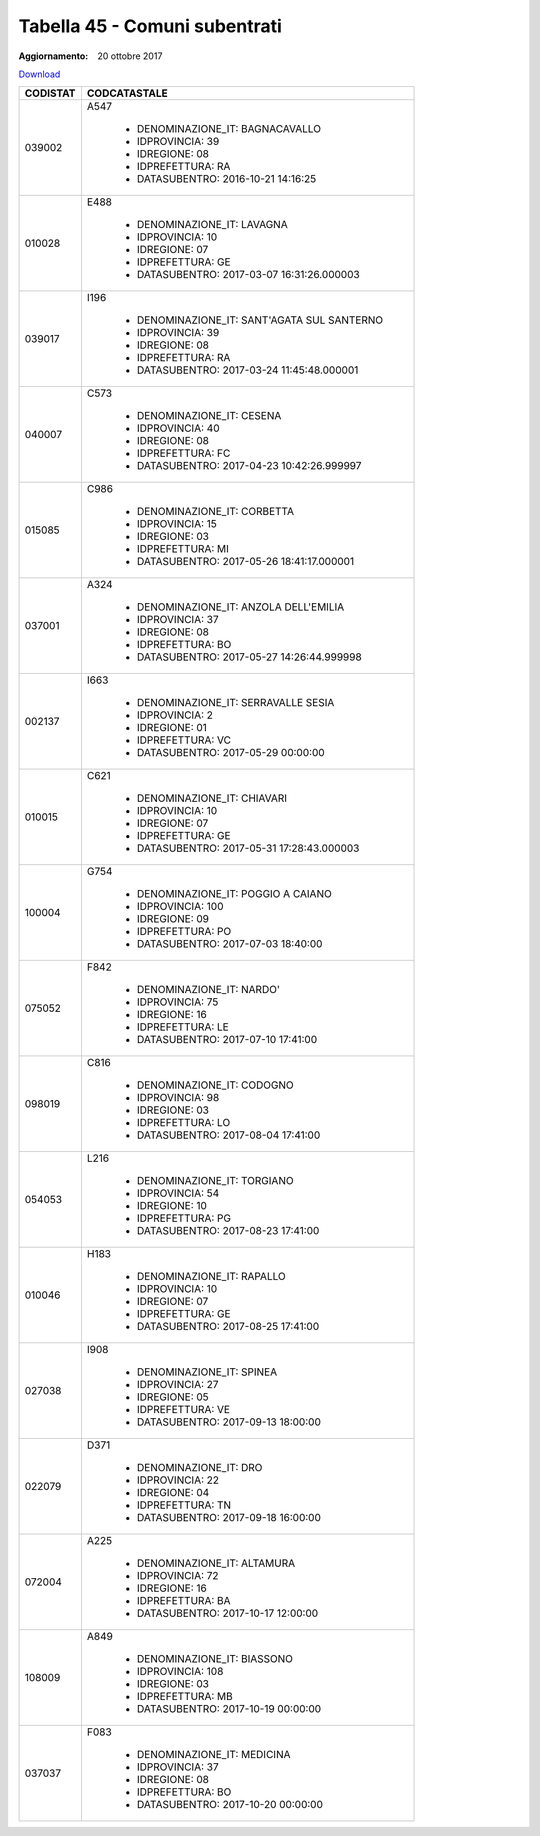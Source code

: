 Tabella 45 - Comuni subentrati
==============================

:Aggiornamento: 20 ottobre 2017

`Download <https://www.anpr.interno.it/portale/documents/20182/50186/Tabella_45+Comuni+subentrati_20102017.xlsx/13ba30da-e6be-4315-aec8-adf9fb44fa88>`_

+--------------------+--------------------------------------------------------------------------------------------------------------------------------------------------------------------------------------------------------------------------------------------------------------------------------------------------------------------------------------------------------------------------------------------------------------------------------------------------------------------------------------------------------------------+
|CODISTAT            |CODCATASTALE                                                                                                                                                                                                                                                                                                                                                                                                                                                                                                        |
+====================+====================================================================================================================================================================================================================================================================================================================================================================================================================================================================================================================+
|039002              |A547                                                                                                                                                                                                                                                                                                                                                                                                                                                                                                                |
|                    |                                                                                                                                                                                                                                                                                                                                                                                                                                                                                                                    |
|                    |  - DENOMINAZIONE_IT: BAGNACAVALLO                                                                                                                                                                                                                                                                                                                                                                                                                                                                                  |
|                    |  - IDPROVINCIA: 39                                                                                                                                                                                                                                                                                                                                                                                                                                                                                                 |
|                    |  - IDREGIONE: 08                                                                                                                                                                                                                                                                                                                                                                                                                                                                                                   |
|                    |  - IDPREFETTURA: RA                                                                                                                                                                                                                                                                                                                                                                                                                                                                                                |
|                    |  - DATASUBENTRO: 2016-10-21 14:16:25                                                                                                                                                                                                                                                                                                                                                                                                                                                                               |
+--------------------+--------------------------------------------------------------------------------------------------------------------------------------------------------------------------------------------------------------------------------------------------------------------------------------------------------------------------------------------------------------------------------------------------------------------------------------------------------------------------------------------------------------------+
|010028              |E488                                                                                                                                                                                                                                                                                                                                                                                                                                                                                                                |
|                    |                                                                                                                                                                                                                                                                                                                                                                                                                                                                                                                    |
|                    |  - DENOMINAZIONE_IT: LAVAGNA                                                                                                                                                                                                                                                                                                                                                                                                                                                                                       |
|                    |  - IDPROVINCIA: 10                                                                                                                                                                                                                                                                                                                                                                                                                                                                                                 |
|                    |  - IDREGIONE: 07                                                                                                                                                                                                                                                                                                                                                                                                                                                                                                   |
|                    |  - IDPREFETTURA: GE                                                                                                                                                                                                                                                                                                                                                                                                                                                                                                |
|                    |  - DATASUBENTRO: 2017-03-07 16:31:26.000003                                                                                                                                                                                                                                                                                                                                                                                                                                                                        |
+--------------------+--------------------------------------------------------------------------------------------------------------------------------------------------------------------------------------------------------------------------------------------------------------------------------------------------------------------------------------------------------------------------------------------------------------------------------------------------------------------------------------------------------------------+
|039017              |I196                                                                                                                                                                                                                                                                                                                                                                                                                                                                                                                |
|                    |                                                                                                                                                                                                                                                                                                                                                                                                                                                                                                                    |
|                    |  - DENOMINAZIONE_IT: SANT'AGATA SUL SANTERNO                                                                                                                                                                                                                                                                                                                                                                                                                                                                       |
|                    |  - IDPROVINCIA: 39                                                                                                                                                                                                                                                                                                                                                                                                                                                                                                 |
|                    |  - IDREGIONE: 08                                                                                                                                                                                                                                                                                                                                                                                                                                                                                                   |
|                    |  - IDPREFETTURA: RA                                                                                                                                                                                                                                                                                                                                                                                                                                                                                                |
|                    |  - DATASUBENTRO: 2017-03-24 11:45:48.000001                                                                                                                                                                                                                                                                                                                                                                                                                                                                        |
+--------------------+--------------------------------------------------------------------------------------------------------------------------------------------------------------------------------------------------------------------------------------------------------------------------------------------------------------------------------------------------------------------------------------------------------------------------------------------------------------------------------------------------------------------+
|040007              |C573                                                                                                                                                                                                                                                                                                                                                                                                                                                                                                                |
|                    |                                                                                                                                                                                                                                                                                                                                                                                                                                                                                                                    |
|                    |  - DENOMINAZIONE_IT: CESENA                                                                                                                                                                                                                                                                                                                                                                                                                                                                                        |
|                    |  - IDPROVINCIA: 40                                                                                                                                                                                                                                                                                                                                                                                                                                                                                                 |
|                    |  - IDREGIONE: 08                                                                                                                                                                                                                                                                                                                                                                                                                                                                                                   |
|                    |  - IDPREFETTURA: FC                                                                                                                                                                                                                                                                                                                                                                                                                                                                                                |
|                    |  - DATASUBENTRO: 2017-04-23 10:42:26.999997                                                                                                                                                                                                                                                                                                                                                                                                                                                                        |
+--------------------+--------------------------------------------------------------------------------------------------------------------------------------------------------------------------------------------------------------------------------------------------------------------------------------------------------------------------------------------------------------------------------------------------------------------------------------------------------------------------------------------------------------------+
|015085              |C986                                                                                                                                                                                                                                                                                                                                                                                                                                                                                                                |
|                    |                                                                                                                                                                                                                                                                                                                                                                                                                                                                                                                    |
|                    |  - DENOMINAZIONE_IT: CORBETTA                                                                                                                                                                                                                                                                                                                                                                                                                                                                                      |
|                    |  - IDPROVINCIA: 15                                                                                                                                                                                                                                                                                                                                                                                                                                                                                                 |
|                    |  - IDREGIONE: 03                                                                                                                                                                                                                                                                                                                                                                                                                                                                                                   |
|                    |  - IDPREFETTURA: MI                                                                                                                                                                                                                                                                                                                                                                                                                                                                                                |
|                    |  - DATASUBENTRO: 2017-05-26 18:41:17.000001                                                                                                                                                                                                                                                                                                                                                                                                                                                                        |
+--------------------+--------------------------------------------------------------------------------------------------------------------------------------------------------------------------------------------------------------------------------------------------------------------------------------------------------------------------------------------------------------------------------------------------------------------------------------------------------------------------------------------------------------------+
|037001              |A324                                                                                                                                                                                                                                                                                                                                                                                                                                                                                                                |
|                    |                                                                                                                                                                                                                                                                                                                                                                                                                                                                                                                    |
|                    |  - DENOMINAZIONE_IT: ANZOLA DELL'EMILIA                                                                                                                                                                                                                                                                                                                                                                                                                                                                            |
|                    |  - IDPROVINCIA: 37                                                                                                                                                                                                                                                                                                                                                                                                                                                                                                 |
|                    |  - IDREGIONE: 08                                                                                                                                                                                                                                                                                                                                                                                                                                                                                                   |
|                    |  - IDPREFETTURA: BO                                                                                                                                                                                                                                                                                                                                                                                                                                                                                                |
|                    |  - DATASUBENTRO: 2017-05-27 14:26:44.999998                                                                                                                                                                                                                                                                                                                                                                                                                                                                        |
+--------------------+--------------------------------------------------------------------------------------------------------------------------------------------------------------------------------------------------------------------------------------------------------------------------------------------------------------------------------------------------------------------------------------------------------------------------------------------------------------------------------------------------------------------+
|002137              |I663                                                                                                                                                                                                                                                                                                                                                                                                                                                                                                                |
|                    |                                                                                                                                                                                                                                                                                                                                                                                                                                                                                                                    |
|                    |  - DENOMINAZIONE_IT: SERRAVALLE SESIA                                                                                                                                                                                                                                                                                                                                                                                                                                                                              |
|                    |  - IDPROVINCIA: 2                                                                                                                                                                                                                                                                                                                                                                                                                                                                                                  |
|                    |  - IDREGIONE: 01                                                                                                                                                                                                                                                                                                                                                                                                                                                                                                   |
|                    |  - IDPREFETTURA: VC                                                                                                                                                                                                                                                                                                                                                                                                                                                                                                |
|                    |  - DATASUBENTRO: 2017-05-29 00:00:00                                                                                                                                                                                                                                                                                                                                                                                                                                                                               |
+--------------------+--------------------------------------------------------------------------------------------------------------------------------------------------------------------------------------------------------------------------------------------------------------------------------------------------------------------------------------------------------------------------------------------------------------------------------------------------------------------------------------------------------------------+
|010015              |C621                                                                                                                                                                                                                                                                                                                                                                                                                                                                                                                |
|                    |                                                                                                                                                                                                                                                                                                                                                                                                                                                                                                                    |
|                    |  - DENOMINAZIONE_IT: CHIAVARI                                                                                                                                                                                                                                                                                                                                                                                                                                                                                      |
|                    |  - IDPROVINCIA: 10                                                                                                                                                                                                                                                                                                                                                                                                                                                                                                 |
|                    |  - IDREGIONE: 07                                                                                                                                                                                                                                                                                                                                                                                                                                                                                                   |
|                    |  - IDPREFETTURA: GE                                                                                                                                                                                                                                                                                                                                                                                                                                                                                                |
|                    |  - DATASUBENTRO: 2017-05-31 17:28:43.000003                                                                                                                                                                                                                                                                                                                                                                                                                                                                        |
+--------------------+--------------------------------------------------------------------------------------------------------------------------------------------------------------------------------------------------------------------------------------------------------------------------------------------------------------------------------------------------------------------------------------------------------------------------------------------------------------------------------------------------------------------+
|100004              |G754                                                                                                                                                                                                                                                                                                                                                                                                                                                                                                                |
|                    |                                                                                                                                                                                                                                                                                                                                                                                                                                                                                                                    |
|                    |  - DENOMINAZIONE_IT: POGGIO A CAIANO                                                                                                                                                                                                                                                                                                                                                                                                                                                                               |
|                    |  - IDPROVINCIA: 100                                                                                                                                                                                                                                                                                                                                                                                                                                                                                                |
|                    |  - IDREGIONE: 09                                                                                                                                                                                                                                                                                                                                                                                                                                                                                                   |
|                    |  - IDPREFETTURA: PO                                                                                                                                                                                                                                                                                                                                                                                                                                                                                                |
|                    |  - DATASUBENTRO: 2017-07-03 18:40:00                                                                                                                                                                                                                                                                                                                                                                                                                                                                               |
+--------------------+--------------------------------------------------------------------------------------------------------------------------------------------------------------------------------------------------------------------------------------------------------------------------------------------------------------------------------------------------------------------------------------------------------------------------------------------------------------------------------------------------------------------+
|075052              |F842                                                                                                                                                                                                                                                                                                                                                                                                                                                                                                                |
|                    |                                                                                                                                                                                                                                                                                                                                                                                                                                                                                                                    |
|                    |  - DENOMINAZIONE_IT: NARDO'                                                                                                                                                                                                                                                                                                                                                                                                                                                                                        |
|                    |  - IDPROVINCIA: 75                                                                                                                                                                                                                                                                                                                                                                                                                                                                                                 |
|                    |  - IDREGIONE: 16                                                                                                                                                                                                                                                                                                                                                                                                                                                                                                   |
|                    |  - IDPREFETTURA: LE                                                                                                                                                                                                                                                                                                                                                                                                                                                                                                |
|                    |  - DATASUBENTRO: 2017-07-10 17:41:00                                                                                                                                                                                                                                                                                                                                                                                                                                                                               |
+--------------------+--------------------------------------------------------------------------------------------------------------------------------------------------------------------------------------------------------------------------------------------------------------------------------------------------------------------------------------------------------------------------------------------------------------------------------------------------------------------------------------------------------------------+
|098019              |C816                                                                                                                                                                                                                                                                                                                                                                                                                                                                                                                |
|                    |                                                                                                                                                                                                                                                                                                                                                                                                                                                                                                                    |
|                    |  - DENOMINAZIONE_IT: CODOGNO                                                                                                                                                                                                                                                                                                                                                                                                                                                                                       |
|                    |  - IDPROVINCIA: 98                                                                                                                                                                                                                                                                                                                                                                                                                                                                                                 |
|                    |  - IDREGIONE: 03                                                                                                                                                                                                                                                                                                                                                                                                                                                                                                   |
|                    |  - IDPREFETTURA: LO                                                                                                                                                                                                                                                                                                                                                                                                                                                                                                |
|                    |  - DATASUBENTRO: 2017-08-04 17:41:00                                                                                                                                                                                                                                                                                                                                                                                                                                                                               |
+--------------------+--------------------------------------------------------------------------------------------------------------------------------------------------------------------------------------------------------------------------------------------------------------------------------------------------------------------------------------------------------------------------------------------------------------------------------------------------------------------------------------------------------------------+
|054053              |L216                                                                                                                                                                                                                                                                                                                                                                                                                                                                                                                |
|                    |                                                                                                                                                                                                                                                                                                                                                                                                                                                                                                                    |
|                    |  - DENOMINAZIONE_IT: TORGIANO                                                                                                                                                                                                                                                                                                                                                                                                                                                                                      |
|                    |  - IDPROVINCIA: 54                                                                                                                                                                                                                                                                                                                                                                                                                                                                                                 |
|                    |  - IDREGIONE: 10                                                                                                                                                                                                                                                                                                                                                                                                                                                                                                   |
|                    |  - IDPREFETTURA: PG                                                                                                                                                                                                                                                                                                                                                                                                                                                                                                |
|                    |  - DATASUBENTRO: 2017-08-23 17:41:00                                                                                                                                                                                                                                                                                                                                                                                                                                                                               |
+--------------------+--------------------------------------------------------------------------------------------------------------------------------------------------------------------------------------------------------------------------------------------------------------------------------------------------------------------------------------------------------------------------------------------------------------------------------------------------------------------------------------------------------------------+
|010046              |H183                                                                                                                                                                                                                                                                                                                                                                                                                                                                                                                |
|                    |                                                                                                                                                                                                                                                                                                                                                                                                                                                                                                                    |
|                    |  - DENOMINAZIONE_IT: RAPALLO                                                                                                                                                                                                                                                                                                                                                                                                                                                                                       |
|                    |  - IDPROVINCIA: 10                                                                                                                                                                                                                                                                                                                                                                                                                                                                                                 |
|                    |  - IDREGIONE: 07                                                                                                                                                                                                                                                                                                                                                                                                                                                                                                   |
|                    |  - IDPREFETTURA: GE                                                                                                                                                                                                                                                                                                                                                                                                                                                                                                |
|                    |  - DATASUBENTRO: 2017-08-25 17:41:00                                                                                                                                                                                                                                                                                                                                                                                                                                                                               |
+--------------------+--------------------------------------------------------------------------------------------------------------------------------------------------------------------------------------------------------------------------------------------------------------------------------------------------------------------------------------------------------------------------------------------------------------------------------------------------------------------------------------------------------------------+
|027038              |I908                                                                                                                                                                                                                                                                                                                                                                                                                                                                                                                |
|                    |                                                                                                                                                                                                                                                                                                                                                                                                                                                                                                                    |
|                    |  - DENOMINAZIONE_IT: SPINEA                                                                                                                                                                                                                                                                                                                                                                                                                                                                                        |
|                    |  - IDPROVINCIA: 27                                                                                                                                                                                                                                                                                                                                                                                                                                                                                                 |
|                    |  - IDREGIONE: 05                                                                                                                                                                                                                                                                                                                                                                                                                                                                                                   |
|                    |  - IDPREFETTURA: VE                                                                                                                                                                                                                                                                                                                                                                                                                                                                                                |
|                    |  - DATASUBENTRO: 2017-09-13 18:00:00                                                                                                                                                                                                                                                                                                                                                                                                                                                                               |
+--------------------+--------------------------------------------------------------------------------------------------------------------------------------------------------------------------------------------------------------------------------------------------------------------------------------------------------------------------------------------------------------------------------------------------------------------------------------------------------------------------------------------------------------------+
|022079              |D371                                                                                                                                                                                                                                                                                                                                                                                                                                                                                                                |
|                    |                                                                                                                                                                                                                                                                                                                                                                                                                                                                                                                    |
|                    |  - DENOMINAZIONE_IT: DRO                                                                                                                                                                                                                                                                                                                                                                                                                                                                                           |
|                    |  - IDPROVINCIA: 22                                                                                                                                                                                                                                                                                                                                                                                                                                                                                                 |
|                    |  - IDREGIONE: 04                                                                                                                                                                                                                                                                                                                                                                                                                                                                                                   |
|                    |  - IDPREFETTURA: TN                                                                                                                                                                                                                                                                                                                                                                                                                                                                                                |
|                    |  - DATASUBENTRO: 2017-09-18 16:00:00                                                                                                                                                                                                                                                                                                                                                                                                                                                                               |
+--------------------+--------------------------------------------------------------------------------------------------------------------------------------------------------------------------------------------------------------------------------------------------------------------------------------------------------------------------------------------------------------------------------------------------------------------------------------------------------------------------------------------------------------------+
|072004              |A225                                                                                                                                                                                                                                                                                                                                                                                                                                                                                                                |
|                    |                                                                                                                                                                                                                                                                                                                                                                                                                                                                                                                    |
|                    |  - DENOMINAZIONE_IT: ALTAMURA                                                                                                                                                                                                                                                                                                                                                                                                                                                                                      |
|                    |  - IDPROVINCIA: 72                                                                                                                                                                                                                                                                                                                                                                                                                                                                                                 |
|                    |  - IDREGIONE: 16                                                                                                                                                                                                                                                                                                                                                                                                                                                                                                   |
|                    |  - IDPREFETTURA: BA                                                                                                                                                                                                                                                                                                                                                                                                                                                                                                |
|                    |  - DATASUBENTRO: 2017-10-17 12:00:00                                                                                                                                                                                                                                                                                                                                                                                                                                                                               |
+--------------------+--------------------------------------------------------------------------------------------------------------------------------------------------------------------------------------------------------------------------------------------------------------------------------------------------------------------------------------------------------------------------------------------------------------------------------------------------------------------------------------------------------------------+
|108009              |A849                                                                                                                                                                                                                                                                                                                                                                                                                                                                                                                |
|                    |                                                                                                                                                                                                                                                                                                                                                                                                                                                                                                                    |
|                    |  - DENOMINAZIONE_IT: BIASSONO                                                                                                                                                                                                                                                                                                                                                                                                                                                                                      |
|                    |  - IDPROVINCIA: 108                                                                                                                                                                                                                                                                                                                                                                                                                                                                                                |
|                    |  - IDREGIONE: 03                                                                                                                                                                                                                                                                                                                                                                                                                                                                                                   |
|                    |  - IDPREFETTURA: MB                                                                                                                                                                                                                                                                                                                                                                                                                                                                                                |
|                    |  - DATASUBENTRO: 2017-10-19 00:00:00                                                                                                                                                                                                                                                                                                                                                                                                                                                                               |
+--------------------+--------------------------------------------------------------------------------------------------------------------------------------------------------------------------------------------------------------------------------------------------------------------------------------------------------------------------------------------------------------------------------------------------------------------------------------------------------------------------------------------------------------------+
|037037              |F083                                                                                                                                                                                                                                                                                                                                                                                                                                                                                                                |
|                    |                                                                                                                                                                                                                                                                                                                                                                                                                                                                                                                    |
|                    |  - DENOMINAZIONE_IT: MEDICINA                                                                                                                                                                                                                                                                                                                                                                                                                                                                                      |
|                    |  - IDPROVINCIA: 37                                                                                                                                                                                                                                                                                                                                                                                                                                                                                                 |
|                    |  - IDREGIONE: 08                                                                                                                                                                                                                                                                                                                                                                                                                                                                                                   |
|                    |  - IDPREFETTURA: BO                                                                                                                                                                                                                                                                                                                                                                                                                                                                                                |
|                    |  - DATASUBENTRO: 2017-10-20 00:00:00                                                                                                                                                                                                                                                                                                                                                                                                                                                                               |
+--------------------+--------------------------------------------------------------------------------------------------------------------------------------------------------------------------------------------------------------------------------------------------------------------------------------------------------------------------------------------------------------------------------------------------------------------------------------------------------------------------------------------------------------------+
